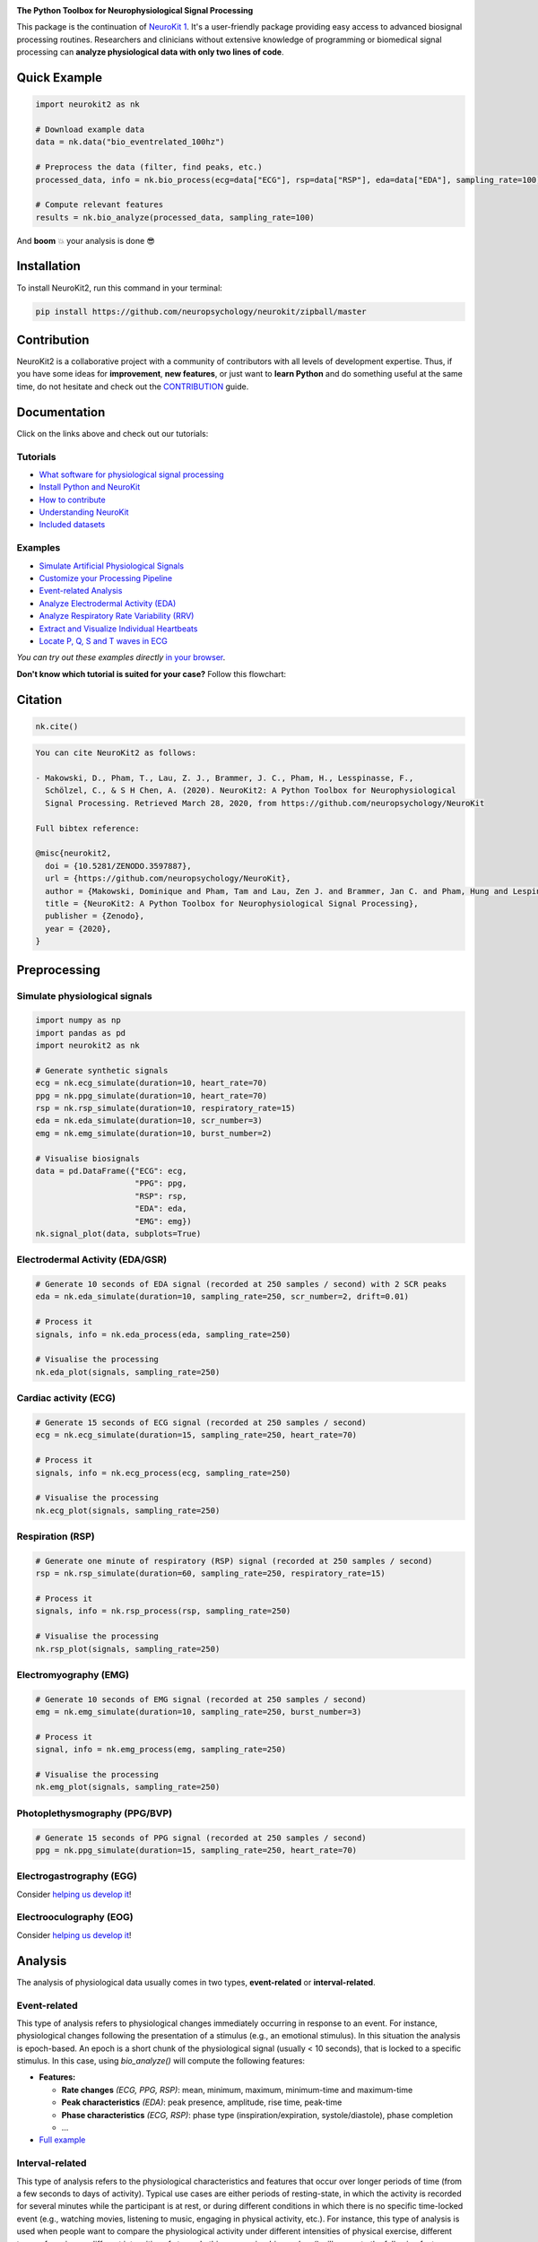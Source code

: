 .. image:: https://raw.github.com/neuropsychology/NeuroKit/master/docs/img/banner.png
        :target: https://neurokit2.readthedocs.io/en/latest/?badge=latest

.. image:: https://img.shields.io/pypi/pyversions/neurokit2.svg?logo=python&logoColor=FFE873
        :target: https://pypi.python.org/pypi/neurokit2
        
.. image:: https://img.shields.io/pypi/dm/neurokit2
        :target: https://pypi.python.org/pypi/neurokit2

.. image:: https://img.shields.io/pypi/v/neurokit2.svg?logo=pypi&logoColor=FFE873
        :target: https://pypi.python.org/pypi/neurokit2

.. image:: https://img.shields.io/travis/neuropsychology/neurokit/master?label=Travis%20CI&logo=travis
        :target: https://travis-ci.org/neuropsychology/NeuroKit

.. image:: https://codecov.io/gh/neuropsychology/NeuroKit/branch/master/graph/badge.svg
        :target: https://codecov.io/gh/neuropsychology/NeuroKit

.. image:: https://api.codeclimate.com/v1/badges/517cb22bd60238174acf/maintainability
        :target: https://codeclimate.com/github/neuropsychology/NeuroKit/maintainability
        :alt: Maintainability


**The Python Toolbox for Neurophysiological Signal Processing**

This package is the continuation of `NeuroKit 1 <https://github.com/neuropsychology/NeuroKit.py>`_.
It's a user-friendly package providing easy access to advanced biosignal processing routines.
Researchers and clinicians without extensive knowledge of programming or biomedical signal processing
can **analyze physiological data with only two lines of code**.


Quick Example
------------------

.. code-block:: python

    import neurokit2 as nk  
    
    # Download example data
    data = nk.data("bio_eventrelated_100hz")
    
    # Preprocess the data (filter, find peaks, etc.)
    processed_data, info = nk.bio_process(ecg=data["ECG"], rsp=data["RSP"], eda=data["EDA"], sampling_rate=100)
    
    # Compute relevant features
    results = nk.bio_analyze(processed_data, sampling_rate=100)  

And **boom** 💥 your analysis is done 😎

Installation
-------------

To install NeuroKit2, run this command in your terminal:

.. code-block::

    pip install https://github.com/neuropsychology/neurokit/zipball/master

Contribution
-------------

NeuroKit2 is a collaborative project with a community of contributors with all levels of development expertise. Thus, if you have some ideas for **improvement**, **new features**, or just want to **learn Python** and do something useful at the same time, do not hesitate and check out the `CONTRIBUTION <https://neurokit2.readthedocs.io/en/latest/contributing.html>`_ guide.


Documentation
----------------

.. image:: https://readthedocs.org/projects/neurokit2/badge/?version=latest
        :target: https://neurokit2.readthedocs.io/en/latest/?badge=latest
        :alt: Documentation Status

.. image:: https://img.shields.io/badge/functions-API-orange.svg?colorB=2196F3
        :target: https://neurokit2.readthedocs.io/en/latest/functions.html
        :alt: API
        
.. image:: https://img.shields.io/badge/tutorials-help-orange.svg?colorB=E91E63
        :target: https://neurokit2.readthedocs.io/en/latest/tutorials/index.html
        :alt: Tutorials
        
.. image:: https://img.shields.io/badge/documentation-pdf-purple.svg?colorB=FF9800
        :target: https://neurokit2.readthedocs.io/_/downloads/en/latest/pdf/
        
.. image:: https://mybinder.org/badge_logo.svg
        :target: https://mybinder.org/v2/gh/sangfrois/NeuroKit/dev?urlpath=lab%2Ftree%2Fdocs%2Fexamples
        
.. image:: https://img.shields.io/gitter/room/neuropsychology/NeuroKit.js.svg
        :target: https://gitter.im/NeuroKit/community
        :alt: Chat on Gitter
        

Click on the links above and check out our tutorials:

Tutorials
^^^^^^^^^^

-  `What software for physiological signal processing <https://neurokit2.readthedocs.io/en/latest/tutorials/software.html>`_
-  `Install Python and NeuroKit <https://neurokit2.readthedocs.io/en/latest/installation.html>`_
-  `How to contribute <https://neurokit2.readthedocs.io/en/latest/contributing.html>`_
-  `Understanding NeuroKit <https://neurokit2.readthedocs.io/en/latest/tutorials/understanding.html>`_
-  `Included datasets <https://neurokit2.readthedocs.io/en/latest/datasets.html>`_

Examples
^^^^^^^^^^

-  `Simulate Artificial Physiological Signals <https://neurokit2.readthedocs.io/en/latest/examples/simulation.html>`_
-  `Customize your Processing Pipeline <https://neurokit2.readthedocs.io/en/latest/examples/custom.html>`_
-  `Event-related Analysis <https://neurokit2.readthedocs.io/en/latest/examples/eventrelated.html>`_
-  `Analyze Electrodermal Activity (EDA) <https://neurokit2.readthedocs.io/en/latest/examples/eda.html>`_
-  `Analyze Respiratory Rate Variability (RRV) <https://neurokit2.readthedocs.io/en/latest/examples/rrv.html>`_
-  `Extract and Visualize Individual Heartbeats <https://neurokit2.readthedocs.io/en/latest/examples/heartbeats.html>`_
-  `Locate P, Q, S and T waves in ECG <https://neurokit2.readthedocs.io/en/latest/examples/ecg_delineate.html>`_


*You can try out these examples directly* `in your browser <https://github.com/neuropsychology/NeuroKit/tree/master/docs/examples#cloud-based-interactive-examples>`_.

**Don't know which tutorial is suited for your case?** Follow this flowchart:


.. image:: https://raw.github.com/neuropsychology/NeuroKit/master/docs/img/workflow.png
        :target: https://neurokit2.readthedocs.io/en/latest/?badge=latest
        
Citation
---------

.. image:: https://zenodo.org/badge/218212111.svg
   :target: https://zenodo.org/badge/latestdoi/218212111

.. image:: https://img.shields.io/badge/details-authors-purple.svg?colorB=9C27B0
   :target: https://neurokit2.readthedocs.io/en/latest/credits.html
   

.. code-block:: python

    nk.cite()


.. code-block:: tex

    You can cite NeuroKit2 as follows:

    - Makowski, D., Pham, T., Lau, Z. J., Brammer, J. C., Pham, H., Lesspinasse, F., 
      Schölzel, C., & S H Chen, A. (2020). NeuroKit2: A Python Toolbox for Neurophysiological 
      Signal Processing. Retrieved March 28, 2020, from https://github.com/neuropsychology/NeuroKit

    Full bibtex reference:

    @misc{neurokit2,
      doi = {10.5281/ZENODO.3597887},
      url = {https://github.com/neuropsychology/NeuroKit},
      author = {Makowski, Dominique and Pham, Tam and Lau, Zen J. and Brammer, Jan C. and Pham, Hung and Lespinasse, Fran\c{c}ois and Schölzel, Christopher and S H Chen, Annabel},
      title = {NeuroKit2: A Python Toolbox for Neurophysiological Signal Processing},
      publisher = {Zenodo},
      year = {2020},
    }

..
    Design
    --------

    *NeuroKit2* is designed to provide a **consistent**, **accessible** yet **powerful** and **flexible** API. 

    - **Consistency**: For each type of signals (ECG, RSP, EDA, EMG...), the same function names are called (in the form :code:`signaltype_functiongoal()`) to achieve equivalent goals, such as :code:`*_clean()`, :code:`*_findpeaks()`, :code:`*_process()`, :code:`*_plot()` (replace the star with the signal type, e.g., :code:`ecg_clean()`).
    - **Accessibility**: Using NeuroKit2 is made very easy for beginners through the existence of powerful high-level "master" functions, such as :code:`*_process()`, that performs cleaning, preprocessing and processing with sensible defaults.
    - **Flexibility**: However, advanced users can very easily build their own custom analysis pipeline by using the mid-level functions (such as :code:`*_clean()`, :code:`*_rate()`), offering more control and flexibility over their parameters.


Preprocessing
---------------

Simulate physiological signals
^^^^^^^^^^^^^^^^^^^^^^^^^^^^^^^

.. code-block:: python

    import numpy as np
    import pandas as pd
    import neurokit2 as nk

    # Generate synthetic signals
    ecg = nk.ecg_simulate(duration=10, heart_rate=70)
    ppg = nk.ppg_simulate(duration=10, heart_rate=70)
    rsp = nk.rsp_simulate(duration=10, respiratory_rate=15)
    eda = nk.eda_simulate(duration=10, scr_number=3)
    emg = nk.emg_simulate(duration=10, burst_number=2)

    # Visualise biosignals
    data = pd.DataFrame({"ECG": ecg,
                         "PPG": ppg,
                         "RSP": rsp,
                         "EDA": eda,
                         "EMG": emg})
    nk.signal_plot(data, subplots=True)


.. image:: https://raw.github.com/neuropsychology/NeuroKit/master/docs/img/README_simulation.png
        :target: https://neurokit2.readthedocs.io/en/latest/examples/simulation.html


Electrodermal Activity (EDA/GSR)
^^^^^^^^^^^^^^^^^^^^^^^^^^^^^^^^^

.. code-block:: python

    # Generate 10 seconds of EDA signal (recorded at 250 samples / second) with 2 SCR peaks
    eda = nk.eda_simulate(duration=10, sampling_rate=250, scr_number=2, drift=0.01)

    # Process it
    signals, info = nk.eda_process(eda, sampling_rate=250)

    # Visualise the processing
    nk.eda_plot(signals, sampling_rate=250)

.. image:: https://raw.github.com/neuropsychology/NeuroKit/master/docs/img/README_eda.png
        :target: https://neurokit2.readthedocs.io/en/latest/examples/eda.html


Cardiac activity (ECG)
^^^^^^^^^^^^^^^^^^^^^^^^^^^^^^^

.. code-block:: python

    # Generate 15 seconds of ECG signal (recorded at 250 samples / second)
    ecg = nk.ecg_simulate(duration=15, sampling_rate=250, heart_rate=70)

    # Process it
    signals, info = nk.ecg_process(ecg, sampling_rate=250)

    # Visualise the processing
    nk.ecg_plot(signals, sampling_rate=250)


.. image:: https://raw.github.com/neuropsychology/NeuroKit/master/docs/img/README_ecg.png
        :target: https://neurokit2.readthedocs.io/en/latest/examples/heartbeats.html


Respiration (RSP)
^^^^^^^^^^^^^^^^^^^

.. code-block:: python

    # Generate one minute of respiratory (RSP) signal (recorded at 250 samples / second)
    rsp = nk.rsp_simulate(duration=60, sampling_rate=250, respiratory_rate=15)

    # Process it
    signals, info = nk.rsp_process(rsp, sampling_rate=250)

    # Visualise the processing
    nk.rsp_plot(signals, sampling_rate=250)


.. image:: https://raw.github.com/neuropsychology/NeuroKit/master/docs/img/README_rsp.png
        :target: https://neurokit2.readthedocs.io/en/latest/examples/rrv.html


Electromyography (EMG)
^^^^^^^^^^^^^^^^^^^^^^^

.. code-block:: python

    # Generate 10 seconds of EMG signal (recorded at 250 samples / second)
    emg = nk.emg_simulate(duration=10, sampling_rate=250, burst_number=3)

    # Process it
    signal, info = nk.emg_process(emg, sampling_rate=250)

    # Visualise the processing
    nk.emg_plot(signals, sampling_rate=250)


.. image:: https://raw.github.com/neuropsychology/NeuroKit/master/docs/img/README_emg.png


Photoplethysmography (PPG/BVP)
^^^^^^^^^^^^^^^^^^^^^^^^^^^^^^^

.. code-block:: python

    # Generate 15 seconds of PPG signal (recorded at 250 samples / second)
    ppg = nk.ppg_simulate(duration=15, sampling_rate=250, heart_rate=70)



Electrogastrography (EGG)
^^^^^^^^^^^^^^^^^^^^^^^^^^^^^^^

Consider `helping us develop it <https://neurokit2.readthedocs.io/en/latest/contributing.html>`_!


Electrooculography (EOG)
^^^^^^^^^^^^^^^^^^^^^^^^^^

Consider `helping us develop it <https://neurokit2.readthedocs.io/en/latest/contributing.html>`_!

Analysis
----------


The analysis of physiological data usually comes in two types, **event-related** or **interval-related**.

Event-related
^^^^^^^^^^^^^^

This type of analysis refers to physiological changes immediately occurring in response to an event.
For instance, physiological changes following the presentation of a stimulus (e.g., an emotional stimulus).
In this situation the analysis is epoch-based. An epoch is a short chunk of the physiological signal
(usually < 10 seconds), that is locked to a specific stimulus. In this case, using `bio_analyze()` will
compute the following features:

- **Features:**

  - **Rate changes** *(ECG, PPG, RSP)*: mean, minimum, maximum, minimum-time and maximum-time
  - **Peak characteristics** *(EDA)*: peak presence, amplitude, rise time, peak-time
  - **Phase characteristics** *(ECG, RSP)*: phase type (inspiration/expiration, systole/diastole), phase completion
  - ...
  
- `Full example <https://neurokit2.readthedocs.io/en/latest/examples/eventrelated.html>`_

Interval-related
^^^^^^^^^^^^^^^^^

This type of analysis refers to the physiological characteristics and features that occur over
longer periods of time (from a few seconds to days of activity). Typical use cases are either
periods of resting-state, in which the activity is recorded for several minutes while the participant
is at rest, or during different conditions in which there is no specific time-locked event
(e.g., watching movies, listening to music, engaging in physical activity, etc.). For instance,
this type of analysis is used when people want to compare the physiological activity under different
intensities of physical exercise, different types of movies, or different intensities of
stress. In this case, using `bio_analyze()` will compute the following features:

- **Features:**

  - **Rate characteristics** *(ECG, PPG, RSP)*: mean, amplitude, variability (HRV, RRV)
  - **Peak characteristics** *(EDA)*: number of peaks, mean amplitude
  - ...
  
- `Full example <https://neurokit2.readthedocs.io/en/latest/examples/intervalrelated.html>`_

Popularity
---------------------

.. image:: https://img.shields.io/pypi/dd/neurokit2
        :target: https://pypi.python.org/pypi/neurokit2
        
.. image:: https://img.shields.io/github/stars/neuropsychology/NeuroKit   
        :target: https://github.com/neuropsychology/NeuroKit/stargazers
        
.. image:: https://img.shields.io/github/forks/neuropsychology/NeuroKit   
        :target: https://github.com/neuropsychology/NeuroKit/network


.. image:: https://raw.github.com/neuropsychology/NeuroKit/master/docs/img/README_popularity.png
        :target: https://pypi.python.org/pypi/neurokit2


  
Notes
-------

*The authors do not provide any warranty. If this software causes your keyboard to blow up, your brain to liquify, your toilet to clog or a zombie plague to break loose, the authors CANNOT IN ANY WAY be held responsible.*
